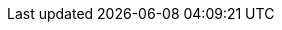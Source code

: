 :url-pil: https://www.lua.org/pil

:type-nil: {url-pil}/2.1.html[nil]
:type-bool: {url-pil}/2.2.html[bool]
:type-number: {url-pil}/2.3.html[number]
:type-string: {url-pil}/2.4.html[string]
:type-table: {url-pil}/2.5.html[table]
:type-function: {url-pil}/2.6.html[function]
:type-userdata: {url-pil}/2.7.html[userdata]

// This should probably be macro'd or something
:class-vector: link:../doc/classes/vector.adoc[vector]
